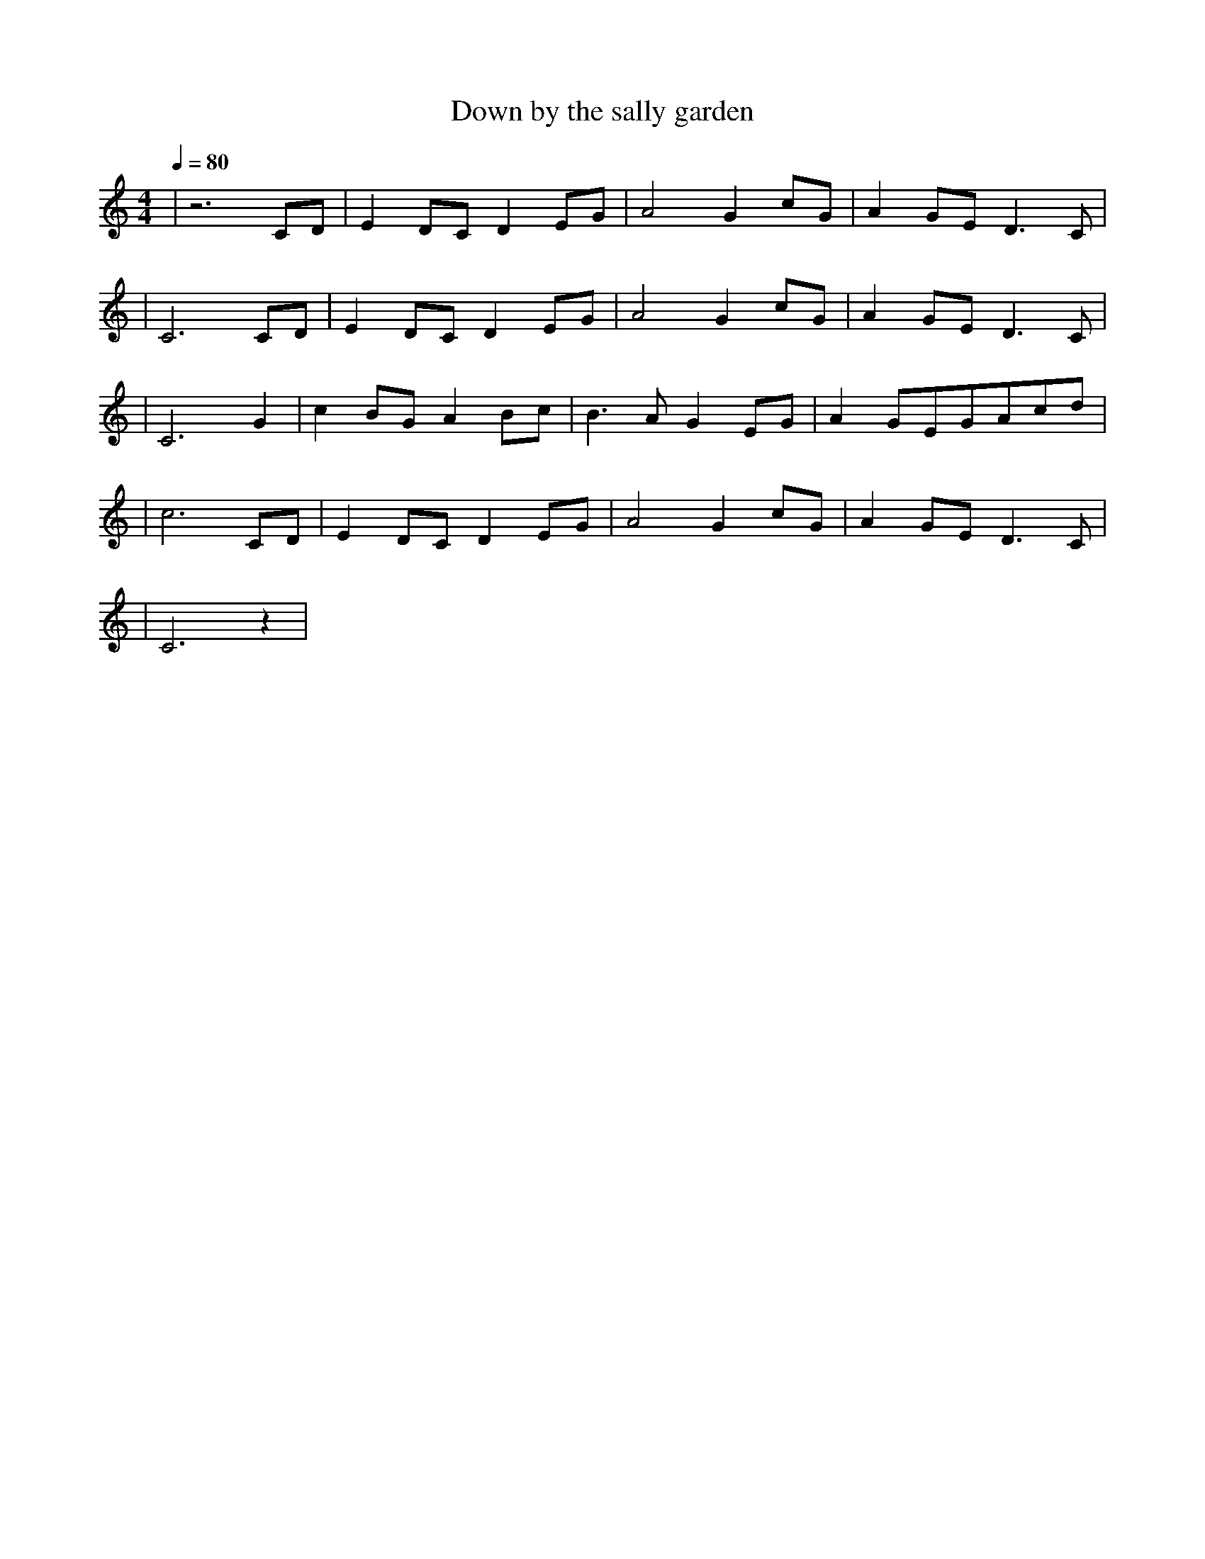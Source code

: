 X:1
T:Down by the sally garden
M:4/4
L:1/8
V:1
Q:1/4=80
K:C
|z6CD|E2DCD2EG|A4G2cG|A2GED3C|
|C6CD|E2DCD2EG|A4G2cG|A2GED3C|
|C6G2|c2BGA2Bc|B3AG2EG|A2GEGAcd|
|c6CD|E2DCD2EG|A4G2cG|A2GED3C|
|C6z2|